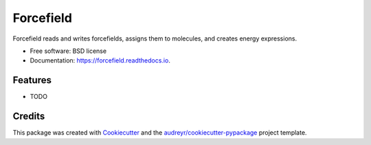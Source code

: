 ==========
Forcefield
==========


.. image:: https://img.shields.io/pypi/v/forcefield.svg
        :target: https://pypi.python.org/pypi/forcefield

.. image:: https://img.shields.io/travis/paulsaxe/forcefield.svg
        :target: https://travis-ci.org/paulsaxe/forcefield

.. image:: https://readthedocs.org/projects/forcefield/badge/?version=latest
        :target: https://forcefield.readthedocs.io/en/latest/?badge=latest
        :alt: Documentation Status

.. image:: https://pyup.io/repos/github/paulsaxe/forcefield/shield.svg
     :target: https://pyup.io/repos/github/paulsaxe/forcefield/
     :alt: Updates


Forcefield reads and writes forcefields, assigns them to molecules, and creates energy expressions.


* Free software: BSD license
* Documentation: https://forcefield.readthedocs.io.


Features
--------

* TODO

Credits
---------

This package was created with Cookiecutter_ and the `audreyr/cookiecutter-pypackage`_ project template.

.. _Cookiecutter: https://github.com/audreyr/cookiecutter
.. _`audreyr/cookiecutter-pypackage`: https://github.com/audreyr/cookiecutter-pypackage

